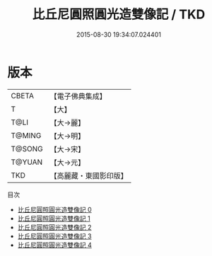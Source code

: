 #+TITLE: 比丘尼圓照圓光造雙像記 / TKD

#+DATE: 2015-08-30 19:34:07.024401
* 版本
 |     CBETA|【電子佛典集成】|
 |         T|【大】     |
 |      T@LI|【大→麗】   |
 |    T@MING|【大→明】   |
 |    T@SONG|【大→宋】   |
 |    T@YUAN|【大→元】   |
 |       TKD|【高麗藏・東國影印版】|
目次
 - [[file:KR6b0025_000.txt][比丘尼圓照圓光造雙像記 0]]
 - [[file:KR6b0025_001.txt][比丘尼圓照圓光造雙像記 1]]
 - [[file:KR6b0025_002.txt][比丘尼圓照圓光造雙像記 2]]
 - [[file:KR6b0025_003.txt][比丘尼圓照圓光造雙像記 3]]
 - [[file:KR6b0025_004.txt][比丘尼圓照圓光造雙像記 4]]
